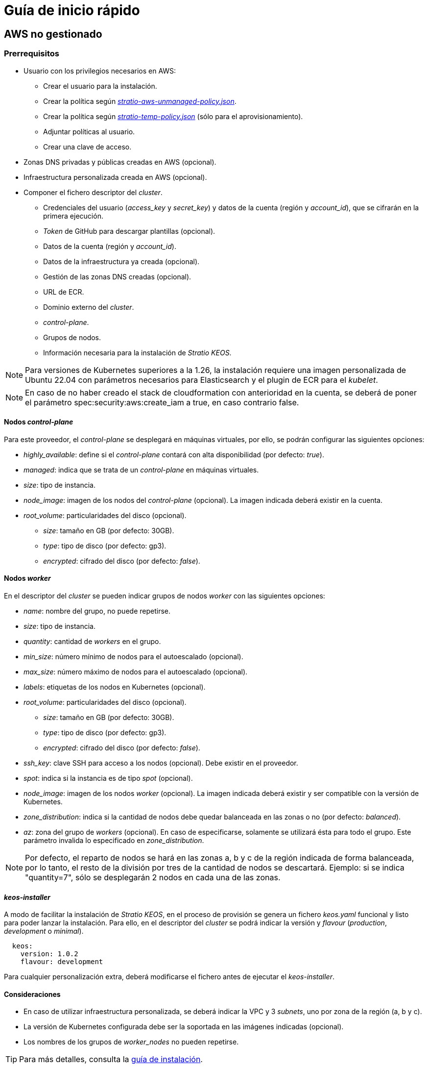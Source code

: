 = Guía de inicio rápido

== AWS no gestionado

=== Prerrequisitos

* Usuario con los privilegios necesarios en AWS:
** Crear el usuario para la instalación.
** Crear la política según xref:attachment$stratio-aws-unmanaged-policy.json[_stratio-aws-unmanaged-policy.json_].
** Crear la política según xref:attachment$stratio-aws-temp-policy.json[_stratio-temp-policy.json_] (sólo para el aprovisionamiento).
** Adjuntar políticas al usuario.
** Crear una clave de acceso.
* Zonas DNS privadas y públicas creadas en AWS (opcional).
* Infraestructura personalizada creada en AWS (opcional).
* Componer el fichero descriptor del _cluster_.
** Credenciales del usuario (_access++_++key_ y _secret++_++key_) y datos de la cuenta (región y _account++_++id_), que se cifrarán en la primera ejecución.
** _Token_ de GitHub para descargar plantillas (opcional).
** Datos de la cuenta (región y _account++_++id_).
** Datos de la infraestructura ya creada (opcional).
** Gestión de las zonas DNS creadas (opcional).
** URL de ECR.
** Dominio externo del _cluster_.
** _control-plane_.
** Grupos de nodos.
** Información necesaria para la instalación de _Stratio KEOS_.

NOTE: Para versiones de Kubernetes superiores a la 1.26, la instalación requiere una imagen personalizada de Ubuntu 22.04 con parámetros necesarios para Elasticsearch y el plugin de ECR para el _kubelet_.

NOTE: En caso de no haber creado el stack de cloudformation con anterioridad en la cuenta, se deberá de poner el parámetro spec:security:aws:create_iam a true, en caso contrario false.

==== Nodos _control-plane_

Para este proveedor, el _control-plane_ se desplegará en máquinas virtuales, por ello, se podrán configurar las siguientes opciones:

* _highly++_++available_: define si el _control-plane_ contará con alta disponibilidad (por defecto: _true_).
* _managed_: indica que se trata de un _control-plane_ en máquinas virtuales.
* _size_: tipo de instancia.
* _node++_++image_: imagen de los nodos del _control-plane_ (opcional). La imagen indicada deberá existir en la cuenta.
* _root++_++volume_: particularidades del disco (opcional).
** _size_: tamaño en GB (por defecto: 30GB).
** _type_: tipo de disco (por defecto: gp3).
** _encrypted_: cifrado del disco (por defecto: _false_).

==== Nodos _worker_

En el descriptor del _cluster_ se pueden indicar grupos de nodos _worker_ con las siguientes opciones:

* _name_: nombre del grupo, no puede repetirse.
* _size_: tipo de instancia.
* _quantity_: cantidad de _workers_ en el grupo.
* _min++_++size_: número mínimo de nodos para el autoescalado (opcional).
* _max++_++size_: número máximo de nodos para el autoescalado (opcional).
* _labels_: etiquetas de los nodos en Kubernetes (opcional).
* _root++_++volume_: particularidades del disco (opcional).
** _size_: tamaño en GB (por defecto: 30GB).
** _type_: tipo de disco (por defecto: gp3).
** _encrypted_: cifrado del disco (por defecto: _false_).
* _ssh++_++key_: clave SSH para acceso a los nodos (opcional). Debe existir en el proveedor.
* _spot_: indica si la instancia es de tipo _spot_ (opcional).
* _node++_++image_: imagen de los nodos _worker_ (opcional). La imagen indicada deberá existir y ser compatible con la versión de Kubernetes.
* _zone++_++distribution_: indica si la cantidad de nodos debe quedar balanceada en las zonas o no (por defecto: _balanced_).
* _az_: zona del grupo de _workers_ (opcional). En caso de especificarse, solamente se utilizará ésta para todo el grupo. Este parámetro invalida lo especificado en _zone++_++distribution_.

NOTE: Por defecto, el reparto de nodos se hará en las zonas a, b y c de la región indicada de forma balanceada, por lo tanto, el resto de la división por tres de la cantidad de nodos se descartará. Ejemplo: si se indica "quantity=7", sólo se desplegarán 2 nodos en cada una de las zonas.

==== _keos-installer_

A modo de facilitar la instalación de _Stratio KEOS_, en el proceso de provisión se genera un fichero _keos.yaml_ funcional y listo para poder lanzar la instalación. Para ello, en el descriptor del _cluster_ se podrá indicar la versión y _flavour_ (_production_, _development_ o _minimal_).

[source,yaml]
----
  keos:
    version: 1.0.2
    flavour: development
----

Para cualquier personalización extra, deberá modificarse el fichero antes de ejecutar el _keos-installer_.

==== Consideraciones

* En caso de utilizar infraestructura personalizada, se deberá indicar la VPC y 3 _subnets_, uno por zona de la región (a, b y c).
* La versión de Kubernetes configurada debe ser la soportada en las imágenes indicadas (opcional).
* Los nombres de los grupos de _worker++_++nodes_ no pueden repetirse.

TIP: Para más detalles, consulta la xref:ROOT:installation.adoc[guía de instalación].

=== Instalación

Esta fase (aprovisionamiento e instalación de Kubernetes) deberá ejecutarse desde una máquina Linux con acceso a internet y un Docker instalado.

Una vez descargado el fichero `.tgz` del _cloud-provisioner_, se procederá a descomprimirlo y ejecutarlo con los parámetros de creación:

[source,console]
----
$ tar xvzf cloud-provisioner-*tar.gz
$ sudo ./bin/cloud-provisioner create cluster --name <cluster_id> --descriptor cluster.yaml
Vault Password:
Creating temporary cluster "example-aws" ...
 ✓ Ensuring node image (kindest/node:v1.27.0) 🖼
 ✓ Building Stratio image (stratio-capi-image:v1.27.0) 📸
 ✓ Preparing nodes 📦
 ✓ Writing configuration 📜
 ✓ Starting control-plane 🕹️
 ✓ Installing CNI 🔌
 ✓ Installing StorageClass 💾
 ✓ Installing CAPx 🎖️
 ✓ Generating secrets file 📝🗝️
 ✓ Installing keos cluster operator 💻
 ✓ [CAPA] Ensuring IAM security 👮
 ✓ Creating the workload cluster 💥
 ✓ Saving the workload cluster kubeconfig 📝
 ✓ Installing cloud-provider in workload cluster ☁️
 ✓ Installing Calico in workload cluster 🔌
 ✓ Installing CSI in workload cluster 💾
 ✓ Preparing nodes in workload cluster 📦
 ✓ Installing StorageClass in workload cluster 💾
 ✓ Enabling workload cluster's self-healing 🏥
 ✓ Installing CAPx in workload cluster 🎖️
 ✓ Configuring Network Policy Engine in workload cluster 🚧
 ✓ Installing cluster-autoscaler in workload cluster 🗚
 ✓ Installing keos cluster operator in workload cluster 💻
 ✓ Creating cloud-provisioner Objects backup 🗄️
 ✓ Moving the management role 🗝️
 ✓ Executing post-install steps 🎖️
 ✓ Generating the KEOS descriptor 📝

The cluster has been installed successfully. Please refer to the documents below on how to proceed:
1. Post-installation Stratio cloud-provisioner documentation
2. Stratio KEOS documentation
----

=== Siguientes pasos

En este punto, habrá un _cluster_ de Kubernetes con las características indicadas en el descriptor y se podrá acceder al _API Server_ con el _kubeconfig_ generado en el directorio actual (_.kube/config_):

[source,console]
----
kubectl --kubeconfig .kube/config get nodes
----

Aquí, se podrán eliminar los permisos de _clusterawsadm.json_.

A continuación, se procederá a desplegar _Stratio KEOS_ *utilizando _keos-installer_*.

== EKS

=== Prerrequisitos

* Usuario con los privilegios necesarios en AWS:
** Crear el usuario para la instalación.
** Crear la política según xref:attachment$stratio-eks-policy.json[_stratio-eks-policy.json_].
** Crear la política según xref:attachment$stratio-aws-temp-policy.json[_stratio-temp-policy.json_] (sólo para el aprovisionamiento).
** Adjuntar políticas al usuario.
** Crear una clave de acceso.
* Zonas DNS privadas y públicas creadas en AWS (opcional).
* Infraestructura personalizada creada en AWS (opcional).
* Componer el fichero descriptor del _cluster_.
** Credenciales del usuario (_access++_++key_ y _secret++_++key_) y datos de la cuenta (región y _account++_++id_), que se cifrarán en la primera ejecución.
** Token de GitHub para descargar plantillas (opcional).
** Datos de la cuenta (región y _account++_++id_).
** Datos de la infraestructura ya creada (opcional).
** Gestión de las zonas DNS creadas (opcional).
** URL de ECR.
** Dominio externo del _cluster_.
** Habilitar el _logging_ en EKS por componente (opcional).
** Grupos de nodos.
** Información necesaria para la instalación de _Stratio KEOS_.

En cuanto al _control-plane_, en el descriptor del _cluster_ se puede indicar que se trata de un *_control-plane_ gestionado* y los _logs_ que se quieren activar del mismo (_APIserver_, _audit_, _authenticator_, _controller++_++manager_ y/o _scheduler_).

Asimismo, se pueden indicar *grupos de nodos _worker_* con las siguientes opciones:

* _name_: nombre del grupo, no puede repetirse.
* _size_: tipo de instancia.
* _quantity_: cantidad de _workers_ en el grupo.
* _min++_++size_: número mínimo de nodos para el autoescalado (opcional).
* _max++_++size_: número máximo de nodos para el autoescalado (opcional).
* _labels_: etiquetas de los nodos en Kubernetes (opcional).
* _root++_++volume_: particularidades del disco (opcional).
** _size_: tamaño en GB (por defecto: 30GB).
** _type_: tipo de disco (por defecto: gp3).
** _encrypted_: cifrado del disco (por defecto: _false_).
* _ssh++_++key_: clave SSH para acceso a los nodos (opcional). Debe existir en el proveedor.
* _spot_: indica si la instancia es de tipo _spot_ (opcional).
* _node++_++image_: imagen de los nodos _worker_ (opcional). La imagen indicada deberá existir y ser compatible con EKS.
* _zone++_++distribution_: indica si la cantidad de nodos debe quedar balanceada en las zonas o no (por defecto: _balanced_).
* _az_: zona del grupo de _workers_ (opcional). En caso de especificarse, solamente se utilizará ésta para todo el grupo. Este parámetro invalida lo especificado en _zone++_++distribution_.

NOTE: Por defecto, el reparto de nodos se hará en las zonas a, b y c de la región indicada de forma balanceada, por lo tanto, el resto de la división por tres de la cantidad de nodos se descartará. Ejemplo: si se indica "quantity=7", sólo se desplegarán 2 nodos en cada una de las zonas.

==== _keos-installer_

A modo de facilitar la instalación de _Stratio KEOS_, en el proceso de provisión se genera un fichero _keos.yaml_ funcional y listo para poder lanzar la instalación. Para ello, en el descriptor del _cluster_ se podrá indicar la versión y _flavour_ (_production_, _development_ o _minimal_).

[source,yaml]
----
  keos:
    version: 1.0.2
    flavour: development
----

Para cualquier personalización extra, deberá modificarse el fichero antes de ejecutar el _keos-installer_.

==== Consideraciones

* En caso de utilizar infraestructura personalizada, se deberá indicar la VPC y 3 _subnets_, uno por zona de la región (a, b y c).
* La versión de Kubernetes indicada debe estar soportada por EKS.
* Los nombres de los grupos de _worker++_++nodes_ no pueden repetirse.

TIP: Para más detalles, consulta la xref:ROOT:installation.adoc[guía de instalación].

=== Instalación

Esta fase (aprovisionamiento e instalación de Kubernetes) deberá ejecutarse desde una máquina Linux con acceso a internet y un Docker instalado.

Una vez descargado el fichero `.tgz` del _cloud-provisioner_, se procederá a descomprimirlo y ejecutarlo con los parámetros de creación:

[source,console]
----
$ tar xvzf cloud-provisioner-*tar.gz
$ sudo ./bin/cloud-provisioner create cluster --name <cluster_id> --descriptor cluster.yaml
Vault Password:
Creating temporary cluster "example-eks" ...
 ✓ Ensuring node image (kindest/node:v1.27.0) 🖼
 ✓ Building Stratio image (stratio-capi-image:v1.27.0) 📸
 ✓ Preparing nodes 📦
 ✓ Writing configuration 📜
 ✓ Starting control-plane 🕹️
 ✓ Installing CNI 🔌
 ✓ Installing StorageClass 💾
 ✓ Installing CAPx 🎖️
 ✓ Generating secrets file 📝🗝️
 ✓ Installing keos cluster operator 💻
 ✓ [CAPA] Ensuring IAM security 👮
 ✓ Creating the workload cluster 💥
 ✓ Saving the workload cluster kubeconfig 📝
 ✓ Installing cloud-provider in workload cluster ☁️
 ✓ Installing Calico in workload cluster 🔌
 ✓ Installing CSI in workload cluster 💾
 ✓ Preparing nodes in workload cluster 📦
 ✓ Installing StorageClass in workload cluster 💾
 ✓ Enabling workload cluster's self-healing 🏥
 ✓ Installing CAPx in workload cluster 🎖️
 ✓ Configuring Network Policy Engine in workload cluster 🚧
 ✓ Installing cluster-autoscaler in workload cluster 🗚
 ✓ Installing keos cluster operator in workload cluster 💻
 ✓ Creating cloud-provisioner Objects backup 🗄️
 ✓ Moving the management role 🗝️
 ✓ Executing post-install steps 🎖️
 ✓ Generating the KEOS descriptor 📝
 ✓ Cleaning up temporary cluster 🧹

The cluster has been installed, please refer to Stratio KEOS documentation on how to proceed.
----

=== Siguientes pasos

En este punto, habrá un _cluster_ de Kubernetes con las características indicadas en el descriptor y se podrá acceder al _API Server_ de EKS con el CLI de AWS como lo indica en https://docs.aws.amazon.com/eks/latest/userguide/create-kubeconfig.html[la documentación oficial].

[source,console]
----
aws eks update-kubeconfig --region <region> --name <cluster_id> --kubeconfig ./<cluster_id>.kubeconfig

kubectl --kubeconfig ./<cluster_id>.kubeconfig get nodes
----

Aquí, se podrán eliminar los permisos de _clusterawsadm.json_.

A continuación, se procederá a desplegar _Stratio KEOS_ *utilizando _keos-installer_*.

== GCP

=== Prerrequisitos

* Usuario con los privilegios necesarios en GCP:
** Crear una _IAM Service Account_ con los permisos definidos en xref:attachment$stratio-gcp-permissions.list[stratio-gcp-permissions.list].
** Crear una clave privada para la _IAM Service Account_ de tipo JSON y descargarla en un fichero `<project_name>-<id>.json`. Estos datos se utilizarán para las credenciales solicitadas en el descriptor del _cluster_.
* Desplegar un "Cloud NAT" en la región (requiere un "Cloud Router", pero se puede crear en el propio _wizard_).
* Zonas DNS privadas y públicas creadas en GCP (opcional).
* Infraestructura personalizada creada en GCP (opcional).
* Componer el fichero descriptor del _cluster_.
** Credenciales del usuario (_private++_++key++_++id_, _private++_++key_ y _client++_++email_) y datos de la cuenta (región y _project++_++id_), que se cifrarán en la primera ejecución.
** _Token_ de GitHub para la descarga de plantillas (opcional).
** Datos de la infraestructura ya creada (opcional).
** Gestión de las zonas DNS creadas (opcional).
** Datos del _Docker registry_ (URL, credenciales).
** Dominio externo del _cluster_.
** _control-plane_.
** Grupos de nodos.
** Información necesaria para la instalación de _Stratio KEOS_.

NOTE: La instalación requiere una imagen personalizada de Ubuntu 22.04 con parámetros necesarios para Elasticsearch.

==== Nodos _control-plane_

Para este proveedor, el _control-plane_ se desplegará en máquinas virtuales, por ello, se podrán configurar las siguientes opciones:

* _highly++_++available_: define si el _control-plane_ contará con alta disponibilidad (por defecto: _true_).
* _managed_: indica que se trata de un _control-plane_ en máquinas virtuales.
* _size_: tipo de instancia.
* _node++_++image_: imagen de los nodos del _control-plane_. La imagen indicada deberá existir en el proyecto referenciado.
* _root++_++volume_: particularidades del disco (opcional).
** _size_: tamaño en GB (por defecto: 30GB).
** _type_: tipo de disco (por defecto: pd-standard).

==== Nodos _worker_

En el descriptor del _cluster_ se pueden indicar grupos de nodos _worker_ con las siguientes opciones:

* _name_: nombre del grupo, no puede repetirse.
* _size_: tipo de instancia.
* _quantity_: cantidad de _workers_ en el grupo.
* _min++_++size_: número mínimo de nodos para el autoescalado (opcional).
* _max++_++size_: número máximo de nodos para el autoescalado (opcional).
* _labels_: etiquetas de los nodos en Kubernetes (opcional).
* _root++_++volume_: particularidades del disco (opcional).
** _size_: tamaño en GB (por defecto: 30GB).
** _type_: tipo de disco (por defecto: pd-standard).
* _ssh++_++key_: clave SSH para acceso a los nodos (opcional). Debe existir en el proveedor.
* _spot_: indica si la instancia es de tipo _spot_ (opcional).
* _node++_++image_: imagen de los nodos _worker_. La imagen indicada deberá existir en el proyecto referenciado.
* _zone++_++distribution_: indica si la cantidad de nodos debe quedar balanceada en las zonas o no (por defecto: _balanced_).
* _az_: zona del grupo de _workers_ (opcional). En caso de especificarse, solamente se utilizará ésta para todo el grupo. Este parámetro invalida lo especificado en _zone++_++distribution_.

NOTE: Por defecto, el reparto de nodos se hará en las zonas a, b y c de la región indicada de forma balanceada, por lo tanto, el resto de la división por tres de la cantidad de nodos se descartará. Ejemplo: si se indica 'quantity=7', sólo se desplegarán 2 nodos en cada una de las zonas.

==== _keos-installer_

A modo de facilitar la instalación de _Stratio KEOS_, en el proceso de provisión se genera un fichero _keos.yaml_ funcional y listo para poder lanzar la instalación. Para ello, en el descriptor del _cluster_ se podrá indicar la versión y _flavour_ (_production_, _development_ o _minimal_).

[source,yaml]
----
  keos:
    version: 1.0.2
    flavour: development
----

Para cualquier personalización extra, deberá modificarse el fichero antes de ejecutar el _keos-installer_.

==== Consideraciones

* En caso de utilizar una infraestructura personalizada, se deberá indicar la VPC y 3 _subnets_, uno por zona de la región (a, b y c).
* La versión de Kubernetes configurada debe ser la soportada en las imágenes indicadas.
* Los nombres de los grupos de _worker++_++nodes_ no pueden repetirse.

TIP: Para más detalles, consulta la xref:ROOT:installation.adoc[guía de instalación].

=== Instalación

Esta fase (aprovisionamiento e instalación de Kubernetes) deberá ejecutarse desde una máquina Linux con acceso a internet y un Docker instalado.

Una vez descargado el fichero `.tgz` del _cloud-provisioner_, se procederá a descomprimirlo y ejecutarlo con los parámetros de creación:

[source,console]
----
$ tar xvzf cloud-provisioner-*tar.gz
$ sudo ./bin/cloud-provisioner create cluster --name <cluster_id> --descriptor cluster.yaml
Vault Password:
Creating temporary cluster "example-gcp" ...
 ✓ Ensuring node image (kindest/node:v1.27.0) 🖼
 ✓ Building Stratio image (stratio-capi-image:v1.27.0) 📸
 ✓ Preparing nodes 📦
 ✓ Writing configuration 📜
 ✓ Starting control-plane 🕹️
 ✓ Installing CNI 🔌
 ✓ Installing StorageClass 💾
 ✓ Installing CAPx 🎖️
 ✓ Generating secrets file 📝🗝️
 ✓ Installing keos cluster operator 💻
 ✓ Creating the workload cluster 💥 34.36.216.165
 ✓ Saving the workload cluster kubeconfig 📝
 ✓ Installing Calico in workload cluster 🔌
 ✓ Installing CSI in workload cluster 💾
 ✓ Creating Kubernetes RBAC for internal loadbalancing 🔐
 ✓ Preparing nodes in workload cluster 📦
 ✓ Installing StorageClass in workload cluster 💾
 ✓ Enabling workload cluster's self-healing 🏥
 ✓ Installing CAPx in workload cluster 🎖️
 ✓ Configuring Network Policy Engine in workload cluster 🚧
 ✓ Installing cluster-autoscaler in workload cluster 🗚
 ✓ Installing keos cluster operator in workload cluster 💻
 ✓ Creating cloud-provisioner Objects backup 🗄️
 ✓ Moving the management role 🗝️
 ✓ Executing post-install steps 🎖️
 ✓ Generating the KEOS descriptor 📝

The cluster has been installed successfully. Please refer to the documents below on how to proceed:
1. Post-installation Stratio cloud-provisioner documentation
2. Stratio KEOS documentation
----

=== Siguientes pasos

En este punto, habrá un _cluster_ de Kubernetes con las características indicadas en el descriptor y se podrá acceder al _API Server_ con el _kubeconfig_ generado en el directorio actual (_.kube/config_):

[source,console]
----
kubectl --kubeconfig .kube/config get nodes
----

A continuación, se procederá a desplegar _Stratio KEOS_ *utilizando _keos-installer_*.

== Azure no gestionado

=== Prerrequisitos

* Usuarios con los privilegios necesarios en Azure:
** Crear una _Managed Identity_ con los roles: _Contributor_, _AcrPull_ (sobre el ACR del _cluster_, opcional) y _Managed Identity Operator_. La referencia de esta identidad (_Resource ID_) se utilizará en el descriptor del _cluster_ (formato _/subscriptions/<subscription_id>/resourcegroups/<nombre_resourcegroup>/providers/Microsoft.ManagedIdentity/userAssignedIdentities/<identity_name>_).
** Crear una _App registration_ (creará una _Enterprise application_) y generar un _client secret_. El valor del _client secret_ y su _Secret ID_ se utilizarán para las credenciales solicitadas en el descriptor del _cluster_.
* Zonas DNS privadas y públicas creadas en Azure (opcional).
* Infraestructura personalizada creada en Azure (opcional).
* Componer el fichero descriptor del _cluster_.
** Credenciales del usuario (_client++_++id_ y _client++_++secret_) y datos de la cuenta (_subscription++_++id_ y _tenant++_++id_), que se cifrarán en la primera ejecución.
** _Token_ de GitHub para la descarga de plantillas (opcional).
** Datos de la infraestructura ya creada (opcional).
** Gestión de las zonas DNS creadas (opcional).
** Datos del _Docker registry_ (URL, credenciales).
** Dominio externo del _cluster_.
** _control-plane_.
** Grupos de nodos.
** Información necesaria para la instalación de _Stratio KEOS_.

NOTE: La instalación requiere una imagen personalizada de Ubuntu 22.04 con parámetros necesarios para Elasticsearch.

==== Nodos _control-plane_

Para este proveedor, el _control-plane_ se desplegará en máquinas virtuales, por ello, se podrán configurar las siguientes opciones:

* _highly++_++available_: define si el _control-plane_ contará con alta disponibilidad (por defecto: _true_).
* _managed_: indica que se trata de un _control-plane_ en máquinas virtuales.
* _size_: tipo de instancia.
* _node++_++image_: imagen de los nodos del _control-plane_ (opcional). La imagen indicada deberá existir en la cuenta.
* _root++_++volume_: particularidades del disco (opcional).
** _size_: tamaño en GB (por defecto: 30GB).
** _type_: tipo de disco (por defecto: Standard_LRS).

==== Nodos _worker_

En el descriptor del _cluster_ se pueden indicar grupos de nodos _worker_ con las siguientes opciones:

* _name_: nombre del grupo, no puede repetirse.
* _size_: tipo de instancia.
* _quantity_: cantidad de _workers_ en el grupo.
* _min++_++size_: número mínimo de nodos para el autoescalado (opcional).
* _max++_++size_: número máximo de nodos para el autoescalado (opcional).
* _labels_: etiquetas de los nodos en Kubernetes (opcional).
* _root++_++volume_: particularidades del disco (opcional).
** _size_: tamaño en GB (por defecto: 30GB).
** _type_: tipo de disco (por defecto: Standard_LRS).
* _ssh++_++key_: clave SSH para acceso a los nodos (opcional). Debe existir en el proveedor.
* _spot_: indica si la instancia es de tipo _spot_ (opcional).
* _node++_++image_: imagen de los nodos _worker_ (opcional). La imagen indicada deberá existir en la cuenta.
* _zone++_++distribution_: indica si la cantidad de nodos debe quedar balanceada en las zonas o no (por defecto: _balanced_).
* _az_: zona del grupo de _workers_ (opcional). En caso de especificarse, solamente se utilizará ésta para todo el grupo. Este parámetro invalida lo especificado en _zone++_++distribution_.

NOTE: Por defecto, el reparto de nodos se hará en las zonas a, b y c de la región indicada de forma balanceada, por lo tanto, el resto de la división por tres de la cantidad de nodos se descartará. Ejemplo: si se indica 'quantity=7', sólo se desplegarán 2 nodos en cada una de las zonas.

==== _keos-installer_

A modo de facilitar la instalación de _Stratio KEOS_, en el proceso de provisión se genera un fichero _keos.yaml_ funcional y listo para poder lanzar la instalación. Para ello, en el descriptor del _cluster_ se podrá indicar la versión y _flavour_ (_production_, _development_ o _minimal_).

[source,yaml]
----
  keos:
    version: 1.0.2
    flavour: development
----

Para cualquier personalización extra, deberá modificarse el fichero antes de ejecutar el _keos-installer_.

==== Consideraciones

* En caso de utilizar una infraestructura personalizada, se deberá indicar la VPC y 3 _subnets_, uno por zona de la región (a, b y c).
* La versión de Kubernetes configurada debe ser la soportada en las imágenes indicadas (opcional).
* Los nombres de los grupos de _worker++_++nodes_ no pueden repetirse.

TIP: Para más detalles, consulta la xref:ROOT:installation.adoc[guía de instalación].

=== Instalación

Esta fase (aprovisionamiento e instalación de Kubernetes) deberá ejecutarse desde una máquina Linux con acceso a internet y un Docker instalado.

Una vez descargado el fichero `.tgz` del _cloud-provisioner_, se procederá a descomprimirlo y ejecutarlo con los parámetros de creación:

[source,console]
----
$ tar xvzf cloud-provisioner-*tar.gz
$ sudo ./bin/cloud-provisioner create cluster --name <cluster_id> --descriptor cluster.yaml
Vault Password:
Creating temporary cluster "example-azure" ...
 ✓ Ensuring node image (kindest/node:v1.27.0) 🖼
 ✓ Building Stratio image (stratio-capi-image:v1.27.0) 📸 
 ✓ Preparing nodes 📦  
 ✓ Writing configuration 📜 
 ✓ Starting control-plane 🕹️ 
 ✓ Installing CNI 🔌 
 ✓ Installing StorageClass 💾 
 ✓ Installing CAPx 🎖️ 
 ✓ Generating secrets file 📝🗝️ 
 ✓ Installing keos cluster operator 💻 
 ✓ Creating the workload cluster 💥 
 ✓ Saving the workload cluster kubeconfig 📝 
 ✓ Installing cloud-provider in workload cluster ☁️ 
 ✓ Installing Calico in workload cluster 🔌 
 ✓ Installing CSI in workload cluster 💾 
 ✓ Preparing nodes in workload cluster 📦 
 ✓ Installing StorageClass in workload cluster 💾 
 ✓ Enabling workload cluster's self-healing 🏥 
 ✓ Installing CAPx in workload cluster 🎖️ 
 ✓ Installing cluster-autoscaler in workload cluster 🗚 
 ✓ Installing keos cluster operator in workload cluster 💻 
 ✓ Creating cloud-provisioner Objects backup 🗄️ 
 ✓ Moving the management role 🗝️ 
 ✓ Executing post-install steps 🎖️ 
 ✓ Generating the KEOS descriptor 📝

The cluster has been installed successfully. Please refer to the documents below on how to proceed:
1. Post-installation Stratio cloud-provisioner documentation
2. Stratio KEOS documentation
----

=== Siguientes pasos

En este punto, habrá un _cluster_ de Kubernetes con las características indicadas en el descriptor y se podrá acceder al _API Server_ con el _kubeconfig_ generado en el directorio actual (_.kube/config_):

[source,console]
----
kubectl --kubeconfig .kube/config get nodes
----

A continuación, se procederá a desplegar _Stratio KEOS_ *utilizando _keos-installer_*.

== AKS

=== Prerrequisitos

* Usuarios con los privilegios necesarios en Azure:
** Crear una _Managed Identity_ con los roles: _Contributor_, _AcrPull_ (sobre el ACR del _cluster_, opcional) y _Managed Identity Operator_. La referencia de esta identidad (_Resource ID_) se utilizará en el descriptor del _cluster_ (formato _/subscriptions/<subscription_id>/resourcegroups/<nombre_resourcegroup>/providers/Microsoft.ManagedIdentity/userAssignedIdentities/<identity_name>_).
** Crear una _App registration_ (creará una _Enterprise application_) y generar un _client secret_. El valor del _client secret_ y su _Secret ID_ se utilizarán para las credenciales solicitadas en el descriptor del _cluster_.
* Zonas DNS privadas y públicas creadas en Azure (opcional).
* Infraestructura personalizada creada en Azure (opcional).
* Componer el fichero descriptor del _cluster_.
** Credenciales del usuario (_client++_++id_ y _client++_++secret_) y datos de la cuenta (_subscription++_++id_ y _tenant++_++id_), que se cifrarán en la primera ejecución.
** _Token_ de GitHub para la descarga de plantillas (opcional).
** Datos de la infraestructura ya creada (opcional).
** Gestión de las zonas DNS creadas (opcional).
** URL de ACR.
** Dominio externo del _cluster_.
** _Tier_ de AKS (_Free_ o _Paid_).
** Grupos de nodos.
** Información necesaria para la instalación de _Stratio KEOS_.

NOTE: La instalación requiere una imagen personalizada de Ubuntu 22.04 con parámetros necesarios para Elasticsearch.

En cuanto al _control-plane_, en el descriptor del _cluster_ se puede indicar que se trata de un *_control-plane_ gestionado* y el _tier_ de AKS que se quiere instanciar.

Asimismo, se pueden indicar *grupos de nodos _worker_* con las siguientes opciones:

* _name_: nombre del grupo, no puede repetirse.
* _size_: tipo de instancia.
* _quantity_: cantidad de _workers_ en el grupo.
* _min++_++size_: número mínimo de nodos para el autoescalado (opcional).
* _max++_++size_: número máximo de nodos para el autoescalado (opcional).
* _labels_: etiquetas de los nodos en Kubernetes (opcional).
* _root++_++volume_: particularidades del disco (opcional).
** _size_: tamaño en GB (por defecto: 30GB).
** _type_: tipo de disco (por defecto: Managed).
* _ssh++_++key_: clave SSH para acceso a los nodos (opcional). Debe existir en el proveedor.
* _spot_: indica si la instancia es de tipo _spot_ (opcional).
* _node++_++image_: imagen de los nodos _worker_ (opcional). La imagen indicada deberá existir y ser compatible con AKS.
* _zone++_++distribution_: indica si la cantidad de nodos debe quedar balanceada en las zonas o no (por defecto: _balanced_).
* _az_: zona del grupo de _workers_ (opcional). En caso de especificarse, solamente se utilizará ésta para todo el grupo. Este parámetro invalida lo especificado en _zone++_++distribution_.

NOTE: Por defecto, el reparto de nodos se hará en las zonas a, b y c de la región indicada de forma balanceada, por lo tanto, el resto de la división por tres de la cantidad de nodos se descartará. Ejemplo: si se indica 'quantity=7', sólo se desplegarán 2 nodos en cada una de las zonas.

==== _keos-installer_

A modo de facilitar la instalación de _Stratio KEOS_, en el proceso de provisión se genera un fichero _keos.yaml_ funcional y listo para poder lanzar la instalación. Para ello, en el descriptor del _cluster_ se podrá indicar la versión y _flavour_ (_production_, _development_ o _minimal_).

[source,yaml]
----
  keos:
    version: 1.0.2
    flavour: development
----

Para cualquier personalización extra, deberá modificarse el fichero antes de ejecutar el _keos-installer_.

==== Consideraciones

* En caso de utilizar infraestructura personalizada, se deberá indicar la VPC y 3 _subnets_.
* La versión de Kubernetes indicada debe estar soportada por AKS.
* Los nombres de los grupos de _worker++_++nodes_ no pueden repetirse.

TIP: Para más detalles, consulta la xref:ROOT:installation.adoc[guía de instalación].

=== Instalación

Esta fase (aprovisionamiento e instalación de Kubernetes), deberá ejecutarse desde una máquina Linux con acceso a internet y un Docker instalado.

Una vez descargado el fichero `.tgz` del _cloud-provisioner_, se procederá a descomprimirlo y ejecutarlo con los parámetros de creación:

[source,console]
----
$ tar xvzf cloud-provisioner-*tar.gz
$ sudo ./bin/cloud-provisioner create cluster --name <cluster_id> --descriptor cluster.yaml
Vault Password:
Creating temporary cluster "example-eks" ...
 ✓ Ensuring node image (kindest/node:v1.27.0) 🖼
 ✓ Building Stratio image (stratio-capi-image:v1.27.0) 📸
 ✓ Preparing nodes 📦
 ✓ Writing configuration 📜
 ✓ Starting control-plane 🕹️
 ✓ Installing CNI 🔌
 ✓ Installing StorageClass 💾
 ✓ Installing CAPx 🎖️
 ✓ Generating secrets file 📝🗝️
 ✓ Installing keos cluster operator 💻
 ✓ [CAPA] Ensuring IAM security 👮
 ✓ Creating the workload cluster 💥
 ✓ Saving the workload cluster kubeconfig 📝
 ✓ Installing cloud-provider in workload cluster ☁️
 ✓ Installing Calico in workload cluster 🔌
 ✓ Installing CSI in workload cluster 💾
 ✓ Preparing nodes in workload cluster 📦
 ✓ Installing StorageClass in workload cluster 💾
 ✓ Enabling workload cluster's self-healing 🏥
 ✓ Installing CAPx in workload cluster 🎖️
 ✓ Configuring Network Policy Engine in workload cluster 🚧
 ✓ Installing cluster-autoscaler in workload cluster 🗚
 ✓ Installing keos cluster operator in workload cluster 💻
 ✓ Creating cloud-provisioner Objects backup 🗄️
 ✓ Moving the management role 🗝️
 ✓ Executing post-install steps 🎖️
 ✓ Generating the KEOS descriptor 📝
 ✓ Cleaning up temporary cluster 🧹

The cluster has been installed, please refer to Stratio KEOS documentation on how to proceed.
----

=== Siguientes pasos

En este punto, habrá un _cluster_ de Kubernetes con las características indicadas en el descriptor y se podrá acceder al _API Server_ con el _kubeconfig_ generado en el directorio actual (_.kube/config_):

[source,console]
----
kubectl --kubeconfig .kube/config get nodes
----

A continuación, se procederá a desplegar _Stratio KEOS_ *utilizando _keos-installer_*.
